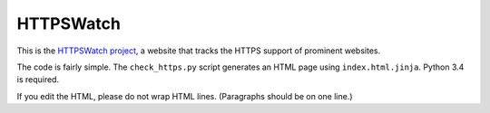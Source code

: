 HTTPSWatch
==========

This is the `HTTPSWatch project`_, a website that tracks the HTTPS support of
prominent websites.

The code is fairly simple. The ``check_https.py`` script generates an HTML page
using ``index.html.jinja``. Python 3.4 is required.

If you edit the HTML, please do not wrap HTML lines. (Paragraphs should be on
one line.)

.. _HTTPSWatch project: https://httpswatch.com

